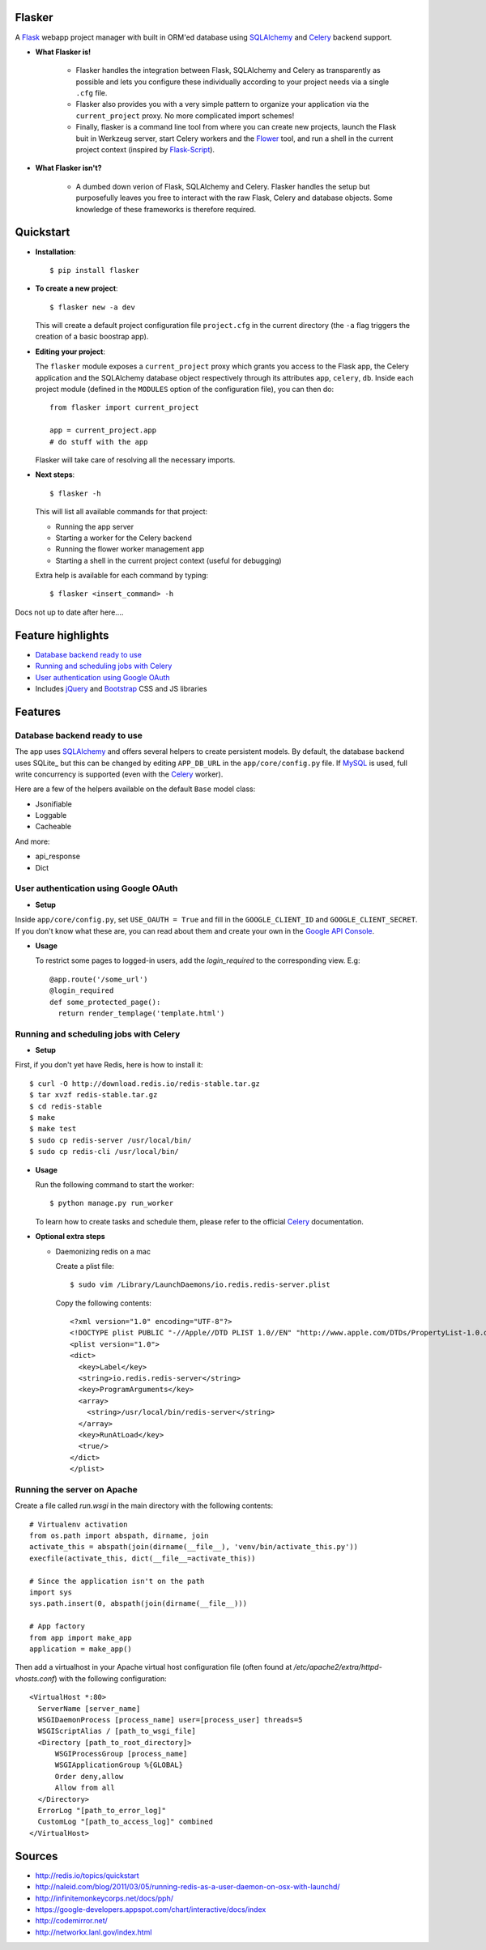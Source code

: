 Flasker
=======

A Flask_ webapp project manager with built in ORM'ed database using SQLAlchemy_ and Celery_ backend support.

* **What Flasker is!**
  
    * Flasker handles the integration between Flask, SQLAlchemy and Celery as transparently as possible and lets you configure these individually according to your project needs via a single ``.cfg`` file.
    
    * Flasker also provides you with a very simple pattern to organize your application via the ``current_project`` proxy. No more complicated import schemes!

    * Finally, flasker is a command line tool from where you can create new projects, launch the Flask buit in Werkzeug server, start Celery workers and the Flower_ tool, and run a shell in the current project context (inspired by Flask-Script_).

* **What Flasker isn't?**

    * A dumbed down verion of Flask, SQLAlchemy and Celery. Flasker handles the setup but purposefully leaves you free to interact with the raw Flask, Celery and database objects. Some knowledge of these frameworks is therefore required. 

Quickstart
==========

* **Installation**::

    $ pip install flasker

* **To create a new project**::

    $ flasker new -a dev

  This will create a default project configuration file ``project.cfg`` in the current directory (the ``-a`` flag triggers the creation of a basic boostrap app).

* **Editing your project**:

  The ``flasker`` module exposes a ``current_project`` proxy which grants you access to the Flask app, the Celery application and the SQLAlchemy database object respectively through its attributes ``app``, ``celery``, ``db``. Inside each project module (defined in the ``MODULES`` option of the configuration file), you can then do::

    from flasker import current_project

    app = current_project.app
    # do stuff with the app

  Flasker will take care of resolving all the necessary imports.

* **Next steps**::

    $ flasker -h

  This will list all available commands for that project:

  * Running the app server
  * Starting a worker for the Celery backend
  * Running the flower worker management app
  * Starting a shell in the current project context (useful for debugging)

  Extra help is available for each command by typing::

    $ flasker <insert_command> -h

Docs not up to date after here....



Feature highlights
==================

* `Database backend ready to use`_
* `Running and scheduling jobs with Celery`_
* `User authentication using Google OAuth`_
* Includes jQuery_ and Bootstrap_ CSS and JS libraries

Features
========

Database backend ready to use
-----------------------------

The app uses SQLAlchemy_ and offers several helpers to create persistent models. By default, the database backend uses SQLite_ but this can be changed by editing ``APP_DB_URL`` in the ``app/core/config.py`` file. If MySQL_ is used, full write concurrency is supported (even with the Celery_ worker).

Here are a few of the helpers available on the default ``Base`` model class:

* Jsonifiable
* Loggable
* Cacheable

And more:

* api_response
* Dict

User authentication using Google OAuth
--------------------------------------

* **Setup**

Inside ``app/core/config.py``, set ``USE_OAUTH = True`` and fill in the ``GOOGLE_CLIENT_ID`` and ``GOOGLE_CLIENT_SECRET``. If you don't know what these are, you can read about them and create your own in the `Google API Console`_.

* **Usage**

  To restrict some pages to logged-in users, add the `login_required` to the corresponding view. E.g::

    @app.route('/some_url')
    @login_required
    def some_protected_page():
      return render_templage('template.html')


Running and scheduling jobs with Celery
---------------------------------------

* **Setup**

First, if you don't yet have Redis, here is how to install it::

    $ curl -O http://download.redis.io/redis-stable.tar.gz
    $ tar xvzf redis-stable.tar.gz
    $ cd redis-stable
    $ make
    $ make test
    $ sudo cp redis-server /usr/local/bin/
    $ sudo cp redis-cli /usr/local/bin/

* **Usage**
  
  Run the following command to start the worker::

    $ python manage.py run_worker

  To learn how to create tasks and schedule them, please refer to the official Celery_ documentation.

* **Optional extra steps**

  * Daemonizing redis on a mac

    Create a plist file::

      $ sudo vim /Library/LaunchDaemons/io.redis.redis-server.plist

    Copy the following contents::
    
      <?xml version="1.0" encoding="UTF-8"?>
      <!DOCTYPE plist PUBLIC "-//Apple//DTD PLIST 1.0//EN" "http://www.apple.com/DTDs/PropertyList-1.0.dtd">
      <plist version="1.0">
      <dict>
        <key>Label</key>
        <string>io.redis.redis-server</string>
        <key>ProgramArguments</key>
        <array>
          <string>/usr/local/bin/redis-server</string>
        </array>
        <key>RunAtLoad</key>
        <true/>
      </dict>
      </plist>

Running the server on Apache
----------------------------

Create a file called `run.wsgi` in the main directory with the following contents::

  # Virtualenv activation
  from os.path import abspath, dirname, join
  activate_this = abspath(join(dirname(__file__), 'venv/bin/activate_this.py'))
  execfile(activate_this, dict(__file__=activate_this))

  # Since the application isn't on the path
  import sys
  sys.path.insert(0, abspath(join(dirname(__file__)))

  # App factory
  from app import make_app
  application = make_app()

Then add a virtualhost in your Apache virtual host configuration file (often found at `/etc/apache2/extra/httpd-vhosts.conf`) with the following configuration::

  <VirtualHost *:80>
    ServerName [server_name]
    WSGIDaemonProcess [process_name] user=[process_user] threads=5
    WSGIScriptAlias / [path_to_wsgi_file]
    <Directory [path_to_root_directory]>
        WSGIProcessGroup [process_name]
        WSGIApplicationGroup %{GLOBAL}
        Order deny,allow
        Allow from all
    </Directory>
    ErrorLog "[path_to_error_log]"
    CustomLog "[path_to_access_log]" combined
  </VirtualHost>

  
Sources
=======

* http://redis.io/topics/quickstart
* http://naleid.com/blog/2011/03/05/running-redis-as-a-user-daemon-on-osx-with-launchd/
* http://infinitemonkeycorps.net/docs/pph/
* https://google-developers.appspot.com/chart/interactive/docs/index
* http://codemirror.net/
* http://networkx.lanl.gov/index.html

.. _Bootstrap: http://twitter.github.com/bootstrap/index.html
.. _Flask: http://flask.pocoo.org/docs/api/
.. _Flask-Script: http://flask-script.readthedocs.org/en/latest/
.. _Jinja: http://jinja.pocoo.org/docs/
.. _Celery: http://docs.celeryproject.org/en/latest/index.html
.. _Flower: https://github.com/mher/flower
.. _Datatables: http://datatables.net/examples/
.. _SQLAlchemy: http://docs.sqlalchemy.org/en/rel_0_7/orm/tutorial.html
.. _MySQL: http://dev.mysql.com/doc/
.. _`Google OAuth 2.0`: https://developers.google.com/accounts/docs/OAuth2
.. _`Google API console`: https://code.google.com/apis/console
.. _jQuery: http://jquery.com/
.. _`jQuery UI`: http://jqueryui.com/
